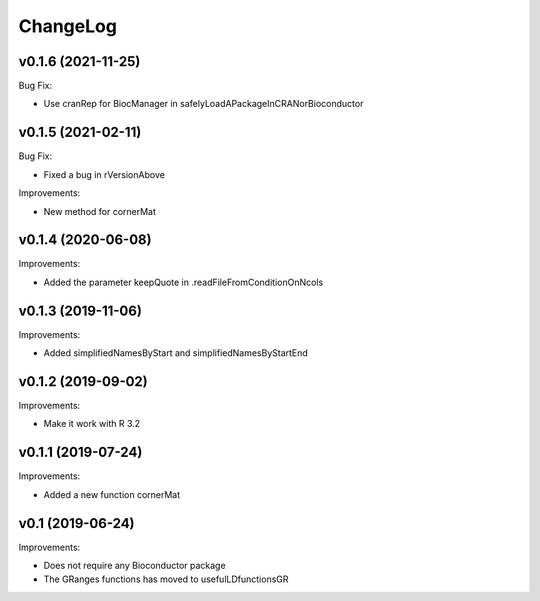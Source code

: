 ChangeLog
=========

v0.1.6 (2021-11-25)
-------------------

Bug Fix:

* Use cranRep for BiocManager in safelyLoadAPackageInCRANorBioconductor

v0.1.5 (2021-02-11)
-------------------

Bug Fix:

* Fixed a bug in rVersionAbove

Improvements:

* New method for cornerMat


v0.1.4 (2020-06-08)
-------------------

Improvements:

* Added the parameter keepQuote in .readFileFromConditionOnNcols


v0.1.3 (2019-11-06)
-------------------

Improvements:

* Added simplifiedNamesByStart and simplifiedNamesByStartEnd


v0.1.2 (2019-09-02)
-------------------

Improvements:

* Make it work with R 3.2


v0.1.1 (2019-07-24)
-------------------

Improvements:

* Added a new function cornerMat


v0.1 (2019-06-24)
-----------------

Improvements:

* Does not require any Bioconductor package

* The GRanges functions has moved to usefulLDfunctionsGR

